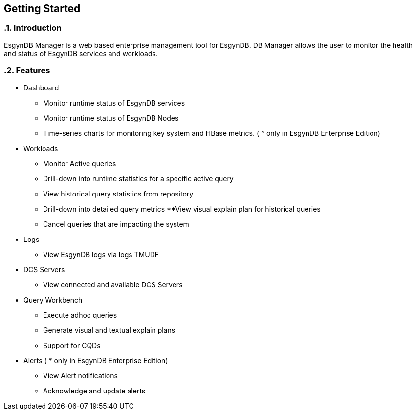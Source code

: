 ////
<!-- 
/**
  *(C) Copyright 2015 Esgyn Corporation
  *
  * Confidential computer software. Valid license from Esgyn required for 
  * possession, use or copying. Consistent with FAR 12.211 and 12.212, 
  * Commercial Computer Software, Computer Software Documentation, and 
  * Technical Data for Commercial Items are licensed to the U.S. Government 
  * under vendor's standard commercial license.
  *  
  */
-->         
////

== Getting Started
:doctype: book
:numbered:
:toc: left
:icons: font
:experimental:


=== Introduction
EsgynDB Manager is a web based enterprise management tool for EsgynDB.
DB Manager allows the user to monitor the health and status of EsgynDB services and workloads. 

=== Features  
* Dashboard
** Monitor runtime status of EsgynDB services
** Monitor runtime status of EsgynDB Nodes
** Time-series charts for monitoring key system and HBase metrics. ( * only in EsgynDB Enterprise Edition)
* Workloads
** Monitor Active queries
** Drill-down into runtime statistics for a specific active query
** View historical query statistics from repository
** Drill-down into detailed query metrics
**View visual explain plan for historical queries
** Cancel queries that are impacting the system
* Logs
** View EsgynDB logs via logs TMUDF
* DCS Servers
** View connected and available DCS Servers
* Query Workbench
** Execute adhoc queries
** Generate visual and textual explain plans
** Support for CQDs
* Alerts ( * only in EsgynDB Enterprise Edition)
** View Alert notifications
** Acknowledge and update alerts
